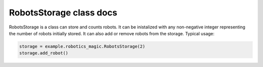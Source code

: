 RobotsStorage class docs
========================

RobotsStorage is a class can store and counts robots. It can be inistalized with any non-negative integer representing the number of robots initially stored. It can also add or remove robots from the storage. Typical usage:

.. code-block:: python

   storage = example.robotics_magic.RobotsStorage(2)
   storage.add_robot()
